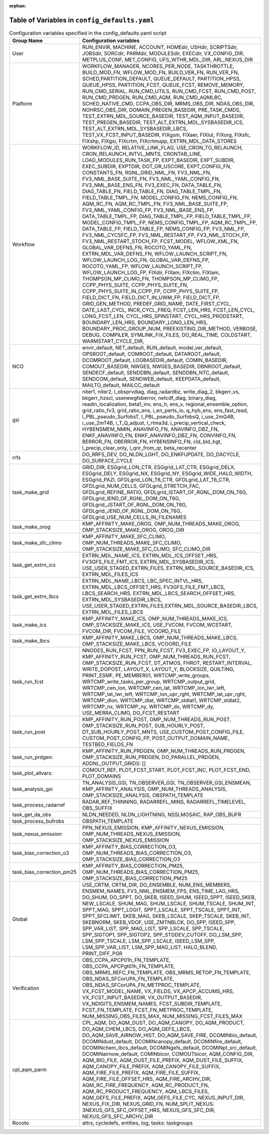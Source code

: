 :orphan:

================================================
Table of Variables in ``config_defaults.yaml``
================================================

.. list-table::  Configuration variables specified in the config_defaults.yaml script
   :widths: 20 50
   :header-rows: 1

   * - Group Name
     - Configuration variables
   * - User
     - RUN_ENVIR, MACHINE, ACCOUNT, HOMEdir, USHdir, SCRIPTSdir, JOBSdir, SORCdir, PARMdir, MODULESdir, EXECdir, VX_CONFIG_DIR, METPLUS_CONF, MET_CONFIG, UFS_WTHR_MDL_DIR, ARL_NEXUS_DIR
   * - Platform
     - WORKFLOW_MANAGER, NCORES_PER_NODE, TASKTHROTTLE, BUILD_MOD_FN, WFLOW_MOD_FN, BUILD_VER_FN, RUN_VER_FN, SCHED,PARTITION_DEFAULT, QUEUE_DEFAULT, PARTITION_HPSS, 
       QUEUE_HPSS, PARTITION_FCST, QUEUE_FCST, REMOVE_MEMORY, RUN_CMD_SERIAL, RUN_CMD_UTILS, RUN_CMD_FCST, RUN_CMD_POST, RUN_CMD_PRDGEN, RUN_CMD_AQM, 
       RUN_CMD_AQMLBC, SCHED_NATIVE_CMD, CCPA_OBS_DIR, MRMS_OBS_DIR, NDAS_OBS_DIR, NOHRSC_OBS_DIR, DOMAIN_PREGEN_BASEDIR, PRE_TASK_CMDS, 
       TEST_EXTRN_MDL_SOURCE_BASEDIR, TEST_AQM_INPUT_BASEDIR, TEST_PREGEN_BASEDIR, TEST_ALT_EXTRN_MDL_SYSBASEDIR_ICS, TEST_ALT_EXTRN_MDL_SYSBASEDIR_LBCS, 
       TEST_VX_FCST_INPUT_BASEDIR, FIXgsm, FIXaer, FIXlut, FIXorg, FIXsfc, FIXshp, FIXgsi, FIXcrtm, FIXcrtmupp, EXTRN_MDL_DATA_STORES
   * - Workflow
     - WORKFLOW_ID, RELATIVE_LINK_FLAG, USE_CRON_TO_RELAUNCH, CRON_RELAUNCH_INTVL_MNTS, CRONTAB_LINE, LOAD_MODULES_RUN_TASK_FP, EXPT_BASEDIR, EXPT_SUBDIR, EXEC_SUBDIR, 
       EXPTDIR, DOT_OR_USCORE, EXPT_CONFIG_FN, CONSTANTS_FN, RGNL_GRID_NML_FN, FV3_NML_FN, FV3_NML_BASE_SUITE_FN, FV3_NML_YAML_CONFIG_FN, FV3_NML_BASE_ENS_FN, 
       FV3_EXEC_FN, DATA_TABLE_FN, DIAG_TABLE_FN, FIELD_TABLE_FN, DIAG_TABLE_TMPL_FN, FIELD_TABLE_TMPL_FN, MODEL_CONFIG_FN, NEMS_CONFIG_FN, AQM_RC_FN, AQM_RC_TMPL_FN, 
       FV3_NML_BASE_SUITE_FP, FV3_NML_YAML_CONFIG_FP, FV3_NML_BASE_ENS_FP, DATA_TABLE_TMPL_FP, DIAG_TABLE_TMPL_FP, FIELD_TABLE_TMPL_FP, 
       MODEL_CONFIG_TMPL_FP, NEMS_CONFIG_TMPL_FP, AQM_RC_TMPL_FP, DATA_TABLE_FP, FIELD_TABLE_FP, NEMS_CONFIG_FP, FV3_NML_FP, FV3_NML_CYCSFC_FP,
       FV3_NML_RESTART_FP, FV3_NML_STOCH_FP, FV3_NML_RESTART_STOCH_FP, FCST_MODEL, WFLOW_XML_FN, GLOBAL_VAR_DEFNS_FN, ROCOTO_YAML_FN, EXTRN_MDL_VAR_DEFNS_FN, 
       WFLOW_LAUNCH_SCRIPT_FN, WFLOW_LAUNCH_LOG_FN, GLOBAL_VAR_DEFNS_FP, ROCOTO_YAML_FP, WFLOW_LAUNCH_SCRIPT_FP, WFLOW_LAUNCH_LOG_FP, FIXdir, FIXam, 
       FIXclim, FIXlam, THOMPSON_MP_CLIMO_FN, THOMPSON_MP_CLIMO_FP, CCPP_PHYS_SUITE, CCPP_PHYS_SUITE_FN, CCPP_PHYS_SUITE_IN_CCPP_FP, CCPP_PHYS_SUITE_FP,
       FIELD_DICT_FN, FIELD_DICT_IN_UWM_FP, FIELD_DICT_FP, GRID_GEN_METHOD, PREDEF_GRID_NAME, DATE_FIRST_CYCL, DATE_LAST_CYCL, INCR_CYCL_FREQ, FCST_LEN_HRS, 
       FCST_LEN_CYCL, LONG_FCST_LEN, CYCL_HRS_SPINSTART, CYCL_HRS_PRODSTART, BOUNDARY_LEN_HRS, BOUNDARY_LONG_LEN_HRS, BOUNDARY_PROC_GROUP_NUM, 
       PREEXISTING_DIR_METHOD, VERBOSE, DEBUG, COMPILER, SYMLINK_FIX_FILES, DO_REAL_TIME, COLDSTART, WARMSTART_CYCLE_DIR, 
   * - NCO
     - envir_default, NET_default, RUN_default, model_ver_default, OPSROOT_default, COMROOT_default, DATAROOT_default, DCOMROOT_default, LOGBASEDIR_default, 
       COMIN_BASEDIR, COMOUT_BASEDIR, NWGES, NWGES_BASEDIR, DBNROOT_default, SENDECF_default, SENDDBN_default, SENDDBN_NTC_default, SENDCOM_default, 
       SENDWEB_default, KEEPDATA_default, MAILTO_default, MAILCC_default
   * - gsi
     - niter1, niter2, l_obsprvdiag, diag_radardbz, write_diag_2, bkgerr_vs, bkgerr_hzscl, usenewgfsberror, netcdf_diag, binary_diag, readin_localization, 
       beta1_inv, ens_h, ens_v, regional_ensemble_option, grid_ratio_fv3, grid_ratio_ens, i_en_perts_io, q_hyb_ens, ens_fast_read, l_PBL_pseudo_SurfobsT, 
       l_PBL_pseudo_SurfobsQ, i_use_2mQ4B, i_use_2mT4B, i_T_Q_adjust, l_rtma3d, i_precip_vertical_check, HYBENSMEM_NMIN, ANAVINFO_FN, ANAVINFO_DBZ_FN, 
       ENKF_ANAVINFO_FN, ENKF_ANAVINFO_DBZ_FN, CONVINFO_FN, BERROR_FN, OBERROR_FN, HYBENSINFO_FN, cld_bld_hgt, l_precip_clear_only, l_qnr_from_qr, beta_recenter
   * - rrfs
     - DO_RRFS_DEV, DO_NLDN_LGHT, DO_ENKFUPDATE, DO_DACYCLE, DO_SURFACE_CYCLE
   * - task_make_grid
     - GRID_DIR, ESGgrid_LON_CTR, ESGgrid_LAT_CTR, ESGgrid_DELX, ESGgrid_DELY, ESGgrid_NX, ESGgrid_NY, ESGgrid_WIDE_HALO_WIDTH, ESGgrid_PAZI, 
       GFDLgrid_LON_T6_CTR, GFDLgrid_LAT_T6_CTR, GFDLgrid_NUM_CELLS, GFDLgrid_STRETCH_FAC, GFDLgrid_REFINE_RATIO, GFDLgrid_ISTART_OF_RGNL_DOM_ON_T6G, 
       GFDLgrid_IEND_OF_RGNL_DOM_ON_T6G, GFDLgrid_JSTART_OF_RGNL_DOM_ON_T6G, GFDLgrid_JEND_OF_RGNL_DOM_ON_T6G, GFDLgrid_USE_NUM_CELLS_IN_FILENAMES
   * - task_make_orog
     - KMP_AFFINITY_MAKE_OROG, OMP_NUM_THREADS_MAKE_OROG, OMP_STACKSIZE_MAKE_OROG, OROG_DIR 
   * - task_make_sfc_climo
     - KMP_AFFINITY_MAKE_SFC_CLIMO, OMP_NUM_THREADS_MAKE_SFC_CLIMO, OMP_STACKSIZE_MAKE_SFC_CLIMO, SFC_CLIMO_DIR
   * - task_get_extrn_ics
     - EXTRN_MDL_NAME_ICS, EXTRN_MDL_ICS_OFFSET_HRS, FV3GFS_FILE_FMT_ICS, EXTRN_MDL_SYSBASEDIR_ICS, USE_USER_STAGED_EXTRN_FILES, 
       EXTRN_MDL_SOURCE_BASEDIR_ICS, EXTRN_MDL_FILES_ICS
   * - task_get_extrn_lbcs
     - EXTRN_MDL_NAME_LBCS, LBC_SPEC_INTVL_HRS, EXTRN_MDL_LBCS_OFFSET_HRS, FV3GFS_FILE_FMT_LBCS, LBCS_SEARCH_HRS, EXTRN_MDL_LBCS_SEARCH_OFFSET_HRS, EXTRN_MDL_SYSBASEDIR_LBCS, 
       USE_USER_STAGED_EXTRN_FILES,EXTRN_MDL_SOURCE_BASEDIR_LBCS, EXTRN_MDL_FILES_LBCS
   * - task_make_ics
     - KMP_AFFINITY_MAKE_ICS, OMP_NUM_THREADS_MAKE_ICS, OMP_STACKSIZE_MAKE_ICS, USE_FVCOM, FVCOM_WCSTART, FVCOM_DIR, FVCOM_FILE, VCOORD_FILE
   * - task_make_lbcs
     - KMP_AFFINITY_MAKE_LBCS, OMP_NUM_THREADS_MAKE_LBCS, OMP_STACKSIZE_MAKE_LBCS, VCOORD_FILE
   * - task_run_fcst
     - NNODES_RUN_FCST, PPN_RUN_FCST, FV3_EXEC_FP, IO_LAYOUT_Y,  KMP_AFFINITY_RUN_FCST, OMP_NUM_THREADS_RUN_FCST, OMP_STACKSIZE_RUN_FCST, DT_ATMOS, FHROT, RESTART_INTERVAL, WRITE_DOPOST, 
       LAYOUT_X, LAYOUT_Y, BLOCKSIZE, QUILTING, PRINT_ESMF, PE_MEMBER01, WRTCMP_write_groups, WRTCMP_write_tasks_per_group, WRTCMP_output_grid, WRTCMP_cen_lon, 
       WRTCMP_cen_lat, WRTCMP_lon_lwr_left, WRTCMP_lat_lwr_left, WRTCMP_lon_upr_rght, WRTCMP_lat_upr_rght, WRTCMP_dlon, 
       WRTCMP_dlat, WRTCMP_stdlat1, WRTCMP_stdlat2, WRTCMP_nx, WRTCMP_ny, WRTCMP_dx, WRTCMP_dy, USE_MERRA_CLIMO, DO_FCST_RESTART
   * - task_run_post
     - KMP_AFFINITY_RUN_POST, OMP_NUM_THREADS_RUN_POST, OMP_STACKSIZE_RUN_POST, SUB_HOURLY_POST, DT_SUB_HOURLY_POST_MNTS, 
       USE_CUSTOM_POST_CONFIG_FILE, CUSTOM_POST_CONFIG_FP, POST_OUTPUT_DOMAIN_NAME, TESTBED_FIELDS_FN
   * - task_run_prdgen:
     - KMP_AFFINITY_RUN_PRDGEN, OMP_NUM_THREADS_RUN_PRDGEN, OMP_STACKSIZE_RUN_PRDGEN, DO_PARALLEL_PRDGEN, ADDNL_OUTPUT_GRIDS: []
   * - task_plot_allvars:
     - COMOUT_REF, PLOT_FCST_START, PLOT_FCST_INC, PLOT_FCST_END, PLOT_DOMAINS
   * - task_analysis_gsi
     - TN_ANALYSIS_GSI, TN_OBSERVER_GSI, TN_OBSERVER_GSI_ENSMEAN, KMP_AFFINITY_ANALYSIS, OMP_NUM_THREADS_ANALYSIS, OMP_STACKSIZE_ANALYSIS, OBSPATH_TEMPLATE
   * - task_process_radarref
     - RADAR_REF_THINNING, RADARREFL_MINS, RADARREFL_TIMELEVEL, OBS_SUFFIX
   * - task_get_da_obs
     - NLDN_NEEDED, NLDN_LIGHTNING, NSSLMOSAIC, RAP_OBS_BUFR
   * - task_process_bufrobs
     - OBSPATH_TEMPLATE
   * - task_nexus_emission
     - PPN_NEXUS_EMISSION, KMP_AFFINITY_NEXUS_EMISSION, OMP_NUM_THREADS_NEXUS_EMISSION, OMP_STACKSIZE_NEXUS_EMISSION
   * - task_bias_correction_o3
     - KMP_AFFINITY_BIAS_CORRECTION_O3, OMP_NUM_THREADS_BIAS_CORRECTION_O3, OMP_STACKSIZE_BIAS_CORRECTION_O3
   * - task_bias_correction_pm25
     - KMP_AFFINITY_BIAS_CORRECTION_PM25, OMP_NUM_THREADS_BIAS_CORRECTION_PM25, OMP_STACKSIZE_BIAS_CORRECTION_PM25
   * - Global
     - USE_CRTM, CRTM_DIR, DO_ENSEMBLE, NUM_ENS_MEMBERS, ENSMEM_NAMES, FV3_NML_ENSMEM_FPS, ENS_TIME_LAG_HRS, DO_SHUM, DO_SPPT, DO_SKEB, ISEED_SHUM, ISEED_SPPT, ISEED_SKEB, NEW_LSCALE, SHUM_MAG, SHUM_LSCALE, SHUM_TSCALE, SHUM_INT, 
       SPPT_MAG, SPPT_LOGIT, SPPT_LSCALE, SPPT_TSCALE, SPPT_INT, SPPT_SFCLIMIT, 
       SKEB_MAG, SKEB_LSCALE, SKEP_TSCALE, SKEB_INT, SKEBNORM, SKEB_VDOF, USE_ZMTNBLCK, DO_SPP, ISEED_SPP, SPP_VAR_LIST, SPP_MAG_LIST, SPP_LSCALE, 
       SPP_TSCALE, SPP_SIGTOP1, SPP_SIGTOP2, SPP_STDDEV_CUTOFF, DO_LSM_SPP, LSM_SPP_TSCALE, LSM_SPP_LSCALE, ISEED_LSM_SPP, LSM_SPP_VAR_LIST, 
       LSM_SPP_MAG_LIST, HALO_BLEND, PRINT_DIFF_PGR
   * - Verification
     - OBS_CCPA_APCP01h_FN_TEMPLATE, OBS_CCPA_APCPgt01h_FN_TEMPLATE, OBS_MRMS_REFC_FN_TEMPLATE, OBS_MRMS_RETOP_FN_TEMPLATE, 
       OBS_NDAS_SFCorUPA_FN_TEMPLATE, OBS_NDAS_SFCorUPA_FN_METPROC_TEMPLATE, VX_FCST_MODEL_NAME, VX_FIELDS, VX_APCP_ACCUMS_HRS, VX_FCST_INPUT_BASEDIR, 
       VX_OUTPUT_BASEDIR, VX_NDIGITS_ENSMEM_NAMES, FCST_SUBDIR_TEMPLATE, FCST_FN_TEMPLATE, FCST_FN_METPROC_TEMPLATE, NUM_MISSING_OBS_FILES_MAX, NUM_MISSING_FCST_FILES_MAX
   * - cpl_aqm_parm
     - CPL_AQM, DO_AQM_DUST, DO_AQM_CANOPY, DO_AQM_PRODUCT, DO_AQM_CHEM_LBCS, DO_AQM_GEFS_LBCS, DO_AQM_SAVE_AIRNOW_HIST, DO_AQM_SAVE_FIRE, DCOMINbio_default, 
       DCOMINdust_default, DCOMINcanopy_default, DCOMINfire_default, DCOMINchem_lbcs_default, DCOMINgefs_default, DCOMINpt_src_default, 
       DCOMINairnow_default, COMINbicor, COMOUTbicor, AQM_CONFIG_DIR, AQM_BIO_FILE, AQM_DUST_FILE_PREFIX, AQM_DUST_FILE_SUFFIX, AQM_CANOPY_FILE_PREFIX, 
       AQM_CANOPY_FILE_SUFFIX, AQM_FIRE_FILE_PREFIX, AQM_FIRE_FILE_SUFFIX, AQM_FIRE_FILE_OFFSET_HRS, AQM_FIRE_ARCHV_DIR, AQM_RC_FIRE_FREQUENCY, 
       AQM_RC_PRODUCT_FN, AQM_RC_PRODUCT_FREQUENCY, AQM_LBCS_FILES, AQM_GEFS_FILE_PREFIX, AQM_GEFS_FILE_CYC, NEXUS_INPUT_DIR, NEXUS_FIX_DIR, 
       NEXUS_GRID_FN, NUM_SPLIT_NEXUS: 3NEXUS_GFS_SFC_OFFSET_HRS, NEXUS_GFS_SFC_DIR, NEXUS_GFS_SFC_ARCHV_DIR
   * - Rocoto
     - attrs, cycledefs, entities, log, tasks: taskgroups
